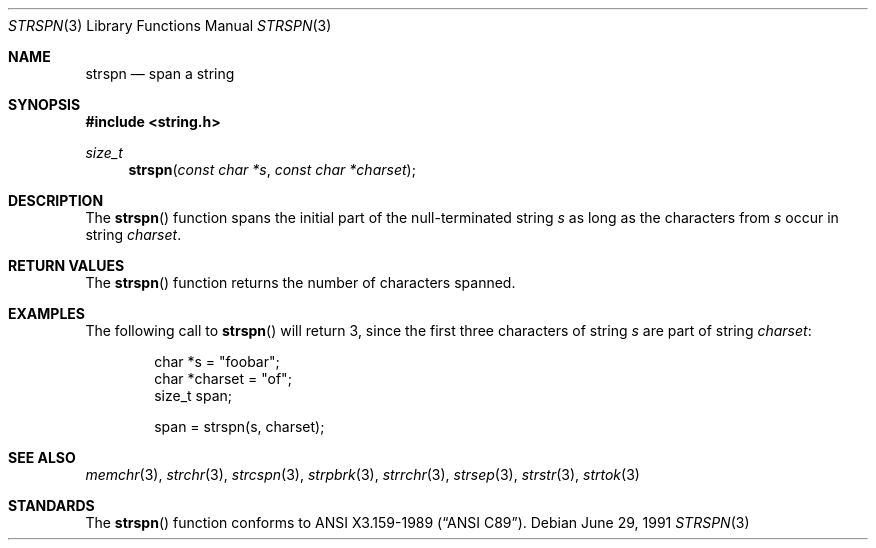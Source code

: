 .\" Copyright (c) 1990, 1991 The Regents of the University of California.
.\" All rights reserved.
.\"
.\" This code is derived from software contributed to Berkeley by
.\" Chris Torek and the American National Standards Committee X3,
.\" on Information Processing Systems.
.\"
.\" Redistribution and use in source and binary forms, with or without
.\" modification, are permitted provided that the following conditions
.\" are met:
.\" 1. Redistributions of source code must retain the above copyright
.\"    notice, this list of conditions and the following disclaimer.
.\" 2. Redistributions in binary form must reproduce the above copyright
.\"    notice, this list of conditions and the following disclaimer in the
.\"    documentation and/or other materials provided with the distribution.
.\" 3. All advertising materials mentioning features or use of this software
.\"    must display the following acknowledgement:
.\"	This product includes software developed by the University of
.\"	California, Berkeley and its contributors.
.\" 4. Neither the name of the University nor the names of its contributors
.\"    may be used to endorse or promote products derived from this software
.\"    without specific prior written permission.
.\"
.\" THIS SOFTWARE IS PROVIDED BY THE REGENTS AND CONTRIBUTORS ``AS IS'' AND
.\" ANY EXPRESS OR IMPLIED WARRANTIES, INCLUDING, BUT NOT LIMITED TO, THE
.\" IMPLIED WARRANTIES OF MERCHANTABILITY AND FITNESS FOR A PARTICULAR PURPOSE
.\" ARE DISCLAIMED.  IN NO EVENT SHALL THE REGENTS OR CONTRIBUTORS BE LIABLE
.\" FOR ANY DIRECT, INDIRECT, INCIDENTAL, SPECIAL, EXEMPLARY, OR CONSEQUENTIAL
.\" DAMAGES (INCLUDING, BUT NOT LIMITED TO, PROCUREMENT OF SUBSTITUTE GOODS
.\" OR SERVICES; LOSS OF USE, DATA, OR PROFITS; OR BUSINESS INTERRUPTION)
.\" HOWEVER CAUSED AND ON ANY THEORY OF LIABILITY, WHETHER IN CONTRACT, STRICT
.\" LIABILITY, OR TORT (INCLUDING NEGLIGENCE OR OTHERWISE) ARISING IN ANY WAY
.\" OUT OF THE USE OF THIS SOFTWARE, EVEN IF ADVISED OF THE POSSIBILITY OF
.\" SUCH DAMAGE.
.\"
.\"	$OpenBSD: strspn.3,v 1.4 1999/06/04 16:30:01 aaron Exp $
.\"
.Dd June 29, 1991
.Dt STRSPN 3
.Os
.Sh NAME
.Nm strspn
.Nd span a string
.Sh SYNOPSIS
.Fd #include <string.h>
.Ft size_t
.Fn strspn "const char *s" "const char *charset"
.Sh DESCRIPTION
The
.Fn strspn
function
spans the initial part of the null-terminated string
.Fa s
as long as the characters from
.Fa s
occur in string
.Fa charset .
.Sh RETURN VALUES
The
.Fn strspn
function
returns the number of characters spanned.
.Sh EXAMPLES
The following call to
.Fn strspn
will return 3, since the first three characters of string
.Fa s
are part of string
.Fa charset :
.Bd -literal -offset indent
char *s = "foobar";
char *charset = "of";
size_t span;

span = strspn(s, charset);
.Ed
.Sh SEE ALSO
.Xr memchr 3 ,
.Xr strchr 3 ,
.Xr strcspn 3 ,
.Xr strpbrk 3 ,
.Xr strrchr 3 ,
.Xr strsep 3 ,
.Xr strstr 3 ,
.Xr strtok 3
.Sh STANDARDS
The
.Fn strspn
function
conforms to
.St -ansiC .
